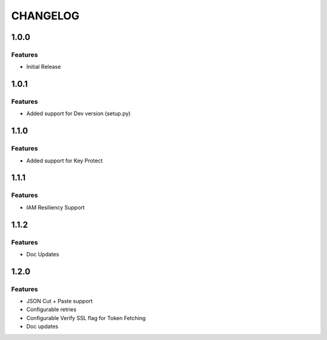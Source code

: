 =========
CHANGELOG
=========

1.0.0
=====

Features
--------
* Initial Release

1.0.1
=====

Features
--------
* Added support for Dev version (setup.py)

1.1.0
=====

Features
--------
* Added support for Key Protect

1.1.1
=====

Features
--------
* IAM Resiliency Support

1.1.2
=====

Features
--------
* Doc Updates

1.2.0
=====

Features
--------
* JSON Cut + Paste support
* Configurable retries
* Configurable Verify SSL flag for Token Fetching
* Doc updates

